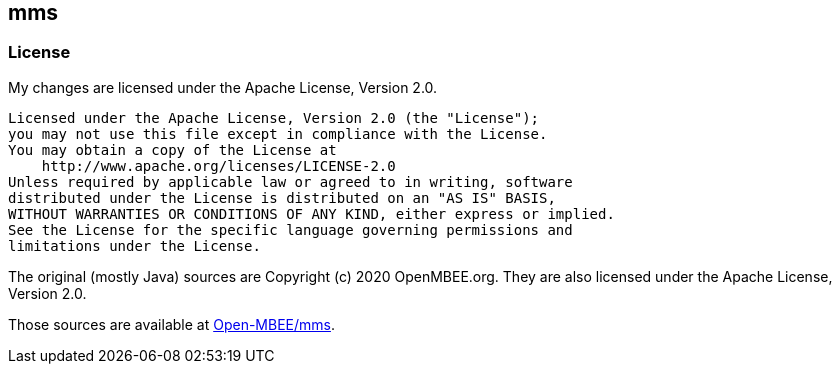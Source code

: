 == mms

=== License

My changes are licensed under the Apache License, Version 2.0.

    Licensed under the Apache License, Version 2.0 (the "License");
    you may not use this file except in compliance with the License.
    You may obtain a copy of the License at
        http://www.apache.org/licenses/LICENSE-2.0
    Unless required by applicable law or agreed to in writing, software
    distributed under the License is distributed on an "AS IS" BASIS,
    WITHOUT WARRANTIES OR CONDITIONS OF ANY KIND, either express or implied.
    See the License for the specific language governing permissions and
    limitations under the License.

The original (mostly Java) sources are Copyright (c) 2020 OpenMBEE.org.
They are also licensed under the Apache License, Version 2.0.

Those sources are available at https://github.com/Open-MBEE/mms[Open-MBEE/mms].